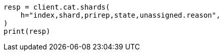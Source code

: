 // This file is autogenerated, DO NOT EDIT
// cat/shards.asciidoc:405

[source, python]
----
resp = client.cat.shards(
    h="index,shard,prirep,state,unassigned.reason",
)
print(resp)
----
